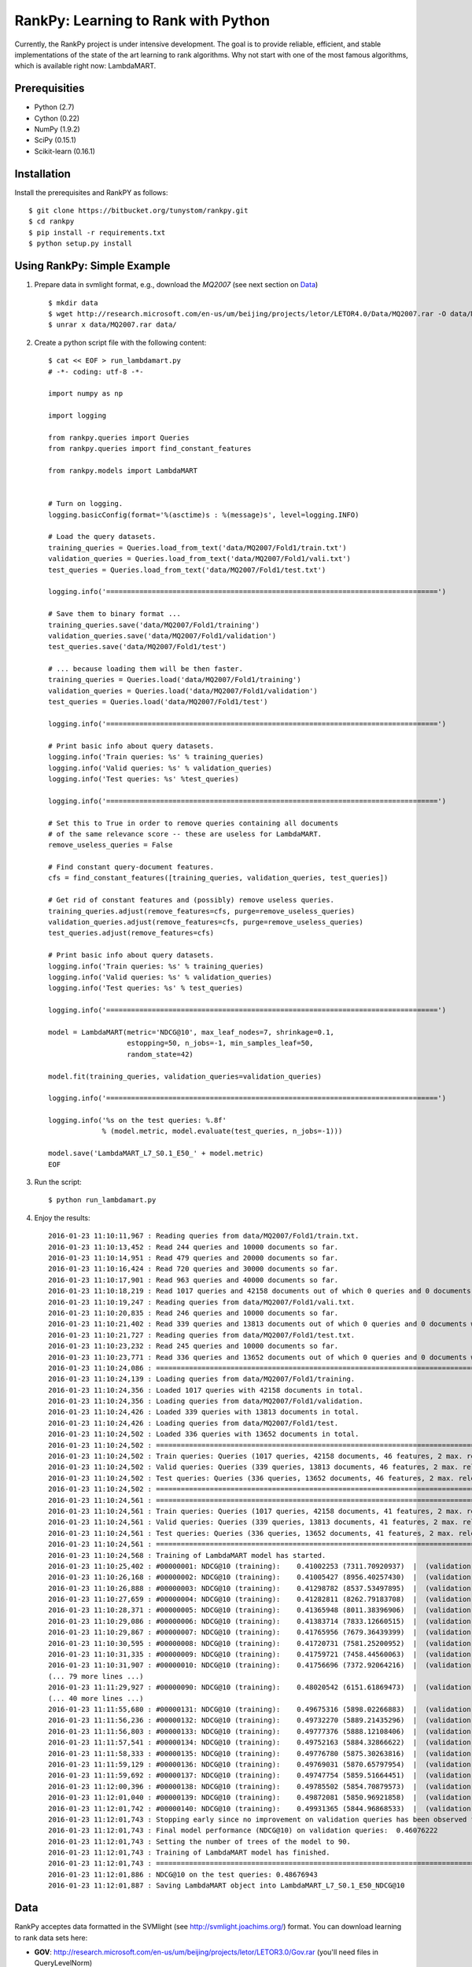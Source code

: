 RankPy: Learning to Rank with Python
====================================

Currently, the RankPy project is under intensive development. The goal is to provide reliable, efficient, and stable implementations of the state of the art
learning to rank algorithms. Why not start with one of the most famous algorithms, which is available right now: LambdaMART.


Prerequisities
--------------
- Python (2.7)
- Cython (0.22)
- NumPy  (1.9.2)
- SciPy  (0.15.1)
- Scikit-learn (0.16.1)

Installation
------------
Install the prerequisites and RankPY as follows::

    $ git clone https://bitbucket.org/tunystom/rankpy.git
    $ cd rankpy
    $ pip install -r requirements.txt
    $ python setup.py install


Using RankPy: Simple Example
----------------------------
1) Prepare data in svmlight format, e.g., download the *MQ2007* (see next section on `Data`_) ::

        $ mkdir data
        $ wget http://research.microsoft.com/en-us/um/beijing/projects/letor/LETOR4.0/Data/MQ2007.rar -O data/MQ2007.rar
        $ unrar x data/MQ2007.rar data/


2) Create a python script file with the following content::

        $ cat << EOF > run_lambdamart.py
        # -*- coding: utf-8 -*-

        import numpy as np

        import logging

        from rankpy.queries import Queries
        from rankpy.queries import find_constant_features

        from rankpy.models import LambdaMART


        # Turn on logging.
        logging.basicConfig(format='%(asctime)s : %(message)s', level=logging.INFO)

        # Load the query datasets.
        training_queries = Queries.load_from_text('data/MQ2007/Fold1/train.txt')
        validation_queries = Queries.load_from_text('data/MQ2007/Fold1/vali.txt')
        test_queries = Queries.load_from_text('data/MQ2007/Fold1/test.txt')

        logging.info('================================================================================')

        # Save them to binary format ...
        training_queries.save('data/MQ2007/Fold1/training')
        validation_queries.save('data/MQ2007/Fold1/validation')
        test_queries.save('data/MQ2007/Fold1/test')

        # ... because loading them will be then faster.
        training_queries = Queries.load('data/MQ2007/Fold1/training')
        validation_queries = Queries.load('data/MQ2007/Fold1/validation')
        test_queries = Queries.load('data/MQ2007/Fold1/test')

        logging.info('================================================================================')

        # Print basic info about query datasets.
        logging.info('Train queries: %s' % training_queries)
        logging.info('Valid queries: %s' % validation_queries)
        logging.info('Test queries: %s' %test_queries)

        logging.info('================================================================================')

        # Set this to True in order to remove queries containing all documents
        # of the same relevance score -- these are useless for LambdaMART.
        remove_useless_queries = False

        # Find constant query-document features.
        cfs = find_constant_features([training_queries, validation_queries, test_queries])

        # Get rid of constant features and (possibly) remove useless queries.
        training_queries.adjust(remove_features=cfs, purge=remove_useless_queries)
        validation_queries.adjust(remove_features=cfs, purge=remove_useless_queries)
        test_queries.adjust(remove_features=cfs)

        # Print basic info about query datasets.
        logging.info('Train queries: %s' % training_queries)
        logging.info('Valid queries: %s' % validation_queries)
        logging.info('Test queries: %s' % test_queries)

        logging.info('================================================================================')

        model = LambdaMART(metric='NDCG@10', max_leaf_nodes=7, shrinkage=0.1,
                           estopping=50, n_jobs=-1, min_samples_leaf=50,
                           random_state=42)

        model.fit(training_queries, validation_queries=validation_queries)

        logging.info('================================================================================')

        logging.info('%s on the test queries: %.8f'
                     % (model.metric, model.evaluate(test_queries, n_jobs=-1)))

        model.save('LambdaMART_L7_S0.1_E50_' + model.metric)
        EOF

3) Run the script::

        $ python run_lambdamart.py

4) Enjoy the results::

        2016-01-23 11:10:11,967 : Reading queries from data/MQ2007/Fold1/train.txt.
        2016-01-23 11:10:13,452 : Read 244 queries and 10000 documents so far.
        2016-01-23 11:10:14,951 : Read 479 queries and 20000 documents so far.
        2016-01-23 11:10:16,424 : Read 720 queries and 30000 documents so far.
        2016-01-23 11:10:17,901 : Read 963 queries and 40000 documents so far.
        2016-01-23 11:10:18,219 : Read 1017 queries and 42158 documents out of which 0 queries and 0 documents were discarded.
        2016-01-23 11:10:19,247 : Reading queries from data/MQ2007/Fold1/vali.txt.
        2016-01-23 11:10:20,835 : Read 246 queries and 10000 documents so far.
        2016-01-23 11:10:21,402 : Read 339 queries and 13813 documents out of which 0 queries and 0 documents were discarded.
        2016-01-23 11:10:21,727 : Reading queries from data/MQ2007/Fold1/test.txt.
        2016-01-23 11:10:23,232 : Read 245 queries and 10000 documents so far.
        2016-01-23 11:10:23,771 : Read 336 queries and 13652 documents out of which 0 queries and 0 documents were discarded.
        2016-01-23 11:10:24,086 : ================================================================================
        2016-01-23 11:10:24,139 : Loading queries from data/MQ2007/Fold1/training.
        2016-01-23 11:10:24,356 : Loaded 1017 queries with 42158 documents in total.
        2016-01-23 11:10:24,356 : Loading queries from data/MQ2007/Fold1/validation.
        2016-01-23 11:10:24,426 : Loaded 339 queries with 13813 documents in total.
        2016-01-23 11:10:24,426 : Loading queries from data/MQ2007/Fold1/test.
        2016-01-23 11:10:24,502 : Loaded 336 queries with 13652 documents in total.
        2016-01-23 11:10:24,502 : ================================================================================
        2016-01-23 11:10:24,502 : Train queries: Queries (1017 queries, 42158 documents, 46 features, 2 max. relevance)
        2016-01-23 11:10:24,502 : Valid queries: Queries (339 queries, 13813 documents, 46 features, 2 max. relevance)
        2016-01-23 11:10:24,502 : Test queries: Queries (336 queries, 13652 documents, 46 features, 2 max. relevance)
        2016-01-23 11:10:24,502 : ================================================================================
        2016-01-23 11:10:24,561 : ================================================================================
        2016-01-23 11:10:24,561 : Train queries: Queries (1017 queries, 42158 documents, 41 features, 2 max. relevance)
        2016-01-23 11:10:24,561 : Valid queries: Queries (339 queries, 13813 documents, 41 features, 2 max. relevance)
        2016-01-23 11:10:24,561 : Test queries: Queries (336 queries, 13652 documents, 41 features, 2 max. relevance)
        2016-01-23 11:10:24,561 : ================================================================================
        2016-01-23 11:10:24,568 : Training of LambdaMART model has started.
        2016-01-23 11:10:25,402 : #00000001: NDCG@10 (training):    0.41002253 (7311.70920937)  |  (validation):    0.41130524
        2016-01-23 11:10:26,168 : #00000002: NDCG@10 (training):    0.41005427 (8956.40257430)  |  (validation):    0.41114890
        2016-01-23 11:10:26,888 : #00000003: NDCG@10 (training):    0.41298782 (8537.53497895)  |  (validation):    0.41217137
        2016-01-23 11:10:27,659 : #00000004: NDCG@10 (training):    0.41282811 (8262.79183708)  |  (validation):    0.41191528
        2016-01-23 11:10:28,371 : #00000005: NDCG@10 (training):    0.41365948 (8011.38396906)  |  (validation):    0.41236446
        2016-01-23 11:10:29,086 : #00000006: NDCG@10 (training):    0.41383714 (7833.12660515)  |  (validation):    0.41327476
        2016-01-23 11:10:29,867 : #00000007: NDCG@10 (training):    0.41765956 (7679.36439399)  |  (validation):    0.41597709
        2016-01-23 11:10:30,595 : #00000008: NDCG@10 (training):    0.41720731 (7581.25200952)  |  (validation):    0.41592357
        2016-01-23 11:10:31,335 : #00000009: NDCG@10 (training):    0.41759721 (7458.44560063)  |  (validation):    0.41753739
        2016-01-23 11:10:31,907 : #00000010: NDCG@10 (training):    0.41756696 (7372.92064216)  |  (validation):    0.41772050
        (... 79 more lines ...)
        2016-01-23 11:11:29,927 : #00000090: NDCG@10 (training):    0.48020542 (6151.61869473)  |  (validation):    0.46076222
        (... 40 more lines ...)
        2016-01-23 11:11:55,680 : #00000131: NDCG@10 (training):    0.49675316 (5898.02266883)  |  (validation):    0.45780273
        2016-01-23 11:11:56,236 : #00000132: NDCG@10 (training):    0.49732270 (5889.21435296)  |  (validation):    0.45812762
        2016-01-23 11:11:56,803 : #00000133: NDCG@10 (training):    0.49777376 (5888.12108406)  |  (validation):    0.45807680
        2016-01-23 11:11:57,541 : #00000134: NDCG@10 (training):    0.49752163 (5884.32866622)  |  (validation):    0.45778792
        2016-01-23 11:11:58,333 : #00000135: NDCG@10 (training):    0.49776780 (5875.30263816)  |  (validation):    0.45773001
        2016-01-23 11:11:59,129 : #00000136: NDCG@10 (training):    0.49769031 (5870.65797954)  |  (validation):    0.45881187
        2016-01-23 11:11:59,692 : #00000137: NDCG@10 (training):    0.49747754 (5859.51664451)  |  (validation):    0.45891329
        2016-01-23 11:12:00,396 : #00000138: NDCG@10 (training):    0.49785502 (5854.70879573)  |  (validation):    0.45773058
        2016-01-23 11:12:01,040 : #00000139: NDCG@10 (training):    0.49872081 (5850.96921858)  |  (validation):    0.45870160
        2016-01-23 11:12:01,742 : #00000140: NDCG@10 (training):    0.49931365 (5844.96868533)  |  (validation):    0.45921750
        2016-01-23 11:12:01,743 : Stopping early since no improvement on validation queries has been observed for 50 iterations (since iteration 90)
        2016-01-23 11:12:01,743 : Final model performance (NDCG@10) on validation queries:  0.46076222
        2016-01-23 11:12:01,743 : Setting the number of trees of the model to 90.
        2016-01-23 11:12:01,743 : Training of LambdaMART model has finished.
        2016-01-23 11:12:01,743 : ================================================================================
        2016-01-23 11:12:01,886 : NDCG@10 on the test queries: 0.48676943
        2016-01-23 11:12:01,887 : Saving LambdaMART object into LambdaMART_L7_S0.1_E50_NDCG@10

Data
----
RankPy acceptes data formatted in the SVMlight (see http://svmlight.joachims.org/) format.
You can download learning to rank data sets here:

- **GOV**: http://research.microsoft.com/en-us/um/beijing/projects/letor/LETOR3.0/Gov.rar (you'll need files in QueryLevelNorm)
- **OHSUMED**: http://research.microsoft.com/en-us/um/beijing/projects/letor/LETOR3.0/OHSUMED.zip
- **MQ2007**: http://research.microsoft.com/en-us/um/beijing/projects/letor/LETOR4.0/Data/MQ2007.rar (files for supervised learning)
- **MQ2008**: http://research.microsoft.com/en-us/um/beijing/projects/letor/LETOR4.0/Data/MQ2008.rar (files for supervised learning)
- **Yahoo!**: http://webscope.sandbox.yahoo.com/catalog.php?datatype=c
- **MSLR-WEB10K**: http://research.microsoft.com/en-us/um/beijing/projects/mslr/data/MSLR-WEB10K.zip
- **MSLR-WEB30K**: http://research.microsoft.com/en-us/um/beijing/projects/mslr/data/MSLR-WEB30K.zip
- **Yandex Internet Mathematics 2009**: http://imat2009.yandex.ru/academic/mathematic/2009/en/datasets (query identifier need to be parsed out of comment into qid feature)

All credit for making this list goes to Anne Schuth -- check out [Lerot: an Online Learning to Rank Framework](https://bitbucket.org/ilps/lerot).

Acknowledgements
----------------
Parts of this project were created during my visit at the ILPS research group at the University of Amsterdam, which was funded by ESF (European Science Foundation) and CTU Media Lab Foundation.

License
-------
This program is free software: you can redistribute it and/or modify it under the terms of the GNU Lesser General Public License as published by the Free Software Foundation, either version 3 of the License, or (at your option) any later version.

This program is distributed in the hope that it will be useful, but WITHOUT ANY WARRANTY; without even the implied warranty of MERCHANTABILITY or FITNESS FOR A PARTICULAR PURPOSE. See the GNU Lesser General Public License for more details.

You should have received a copy of the GNU Lesser General Public License along with this program. If not, see http://www.gnu.org/licenses/.
